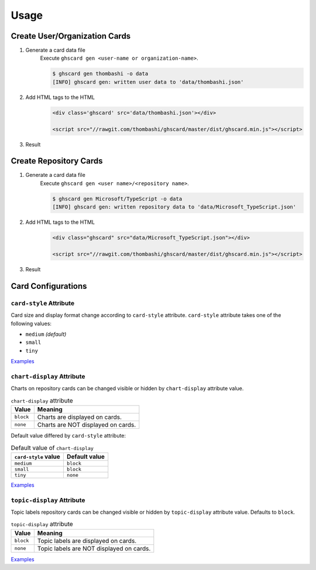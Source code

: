 Usage
=============

Create User/Organization Cards
------------------------------------

1. Generate a card data file
    Execute ``ghscard gen <user-name or organization-name>``.

    .. code::

        $ ghscard gen thombashi -o data
        [INFO] ghscard gen: written user data to 'data/thombashi.json'

2. Add HTML tags to the HTML
    .. code-block:: html

        <div class='ghscard' src='data/thombashi.json'></div>

        <script src="//rawgit.com/thombashi/ghscard/master/dist/ghscard.min.js"></script>

3. Result
    .. raw:: html

        <iframe src="//thombashi.github.io/ghscard/examples/user.html" width="440" height="510" style="border: 0px;">
        </iframe>
            

Create Repository Cards
--------------------------------------
1. Generate a card data file
    Execute ``ghscard gen <user name>/<repository name>``.

    .. code::

        $ ghscard gen Microsoft/TypeScript -o data
        [INFO] ghscard gen: written repository data to 'data/Microsoft_TypeScript.json'

2. Add HTML tags to the HTML
    .. code-block:: html
    
        <div class="ghscard" src="data/Microsoft_TypeScript.json"></div>

        <script src="//rawgit.com/thombashi/ghscard/master/dist/ghscard.min.js"></script>

3. Result
    .. raw:: html
    
        <iframe src="//thombashi.github.io/ghscard/examples/repository.html" width="460" height="670" style="border: 0px;">
        </iframe>


Card Configurations
--------------------------------------

``card-style`` Attribute
~~~~~~~~~~~~~~~~~~~~~~~~~~~~~~~~~~~~~~
Card size and display format change according to ``card-style`` attribute.
``card-style`` attribute takes one of the following values:

- ``medium`` `(default)`
- ``small``
- ``tiny``

`Examples <//thombashi.github.io/ghscard/examples/card-style.html>`__


``chart-display`` Attribute
~~~~~~~~~~~~~~~~~~~~~~~~~~~~~~~~~~~~~~
Charts on repository cards can be changed visible or hidden by ``chart-display`` attribute value.

.. table:: ``chart-display`` attribute

    =======================  ================================================
    Value                    Meaning
    =======================  ================================================
    ``block``                Charts are displayed on cards.
    ``none``                 Charts are NOT displayed on cards.
    =======================  ================================================

Default value differed by ``card-style`` attribute:

.. table:: Default value of ``chart-display``

    =======================  ================================================
    ``card-style`` value     Default value
    =======================  ================================================
    ``medium``               ``block``
    ``small``                ``block``
    ``tiny``                 ``none``
    =======================  ================================================

`Examples <//thombashi.github.io/ghscard/examples/chart-display.html>`__


``topic-display`` Attribute
~~~~~~~~~~~~~~~~~~~~~~~~~~~~~~~~~~~~~~
Topic labels repository cards can be changed visible or hidden by ``topic-display`` attribute value.
Defaults to ``block``.

.. table:: ``topic-display`` attribute

    =======================  ================================================
    Value                    Meaning
    =======================  ================================================
    ``block``                Topic labels are displayed on cards.
    ``none``                 Topic labels are NOT displayed on cards.
    =======================  ================================================

`Examples <//thombashi.github.io/ghscard/examples/topic-display.html>`__
